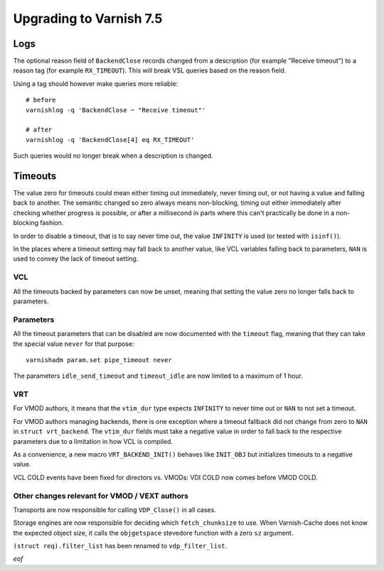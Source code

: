 .. _whatsnew_upgrading_7.5:

%%%%%%%%%%%%%%%%%%%%%%%%%%%%%%%%%%%%%%
Upgrading to Varnish **7.5**
%%%%%%%%%%%%%%%%%%%%%%%%%%%%%%%%%%%%%%

Logs
====

The optional reason field of ``BackendClose`` records changed from a
description (for example "Receive timeout") to a reason tag (for example
``RX_TIMEOUT``). This will break VSL queries based on the reason field.

Using a tag should however make queries more reliable::

    # before
    varnishlog -q 'BackendClose ~ "Receive timeout"'

    # after
    varnishlog -q 'BackendClose[4] eq RX_TIMEOUT'

Such queries would no longer break when a description is changed.

Timeouts
========

The value zero for timeouts could mean either timing out immediately, never
timing out, or not having a value and falling back to another. The semantic
changed so zero always means non-blocking, timing out either immediately after
checking whether progress is possible, or after a millisecond in parts where
this can't practically be done in a non-blocking fashion.

In order to disable a timeout, that is to say never time out, the value
``INFINITY`` is used (or tested with ``isinf()``).

In the places where a timeout setting may fall back to another value, like
VCL variables falling back to parameters, ``NAN`` is used to convey the lack
of timeout setting.

VCL
~~~

All the timeouts backed by parameters can now be unset, meaning that setting
the value zero no longer falls back to parameters.

Parameters
~~~~~~~~~~

All the timeout parameters that can be disabled are now documented with the
``timeout`` flag, meaning that they can take the special value ``never`` for
that purpose::

    varnishadm param.set pipe_timeout never

The parameters ``idle_send_timeout`` and ``timeout_idle`` are now
limited to a maximum of 1 hour.

VRT
~~~

For VMOD authors, it means that the ``vtim_dur`` type expects ``INFINITY`` to
never time out or ``NAN`` to not set a timeout.

For VMOD authors managing backends, there is one exception where a timeout
fallback did not change from zero to ``NAN`` in ``struct vrt_backend``. The
``vtim_dur`` fields must take a negative value in order to fall back to the
respective parameters due to a limitation in how VCL is compiled.

As a convenience, a new macro ``VRT_BACKEND_INIT()`` behaves like ``INIT_OBJ``
but initializes timeouts to a negative value.

VCL COLD events have been fixed for directors vs. VMODs: VDI COLD now
comes before VMOD COLD.

Other changes relevant for VMOD / VEXT authors
~~~~~~~~~~~~~~~~~~~~~~~~~~~~~~~~~~~~~~~~~~~~~~

Transports are now responsible for calling ``VDP_Close()`` in all
cases.

Storage engines are now responsible for deciding which
``fetch_chunksize`` to use. When Varnish-Cache does not know the
expected object size, it calls the ``objgetspace`` stevedore function
with a zero ``sz`` argument.

``(struct req).filter_list`` has been renamed to ``vdp_filter_list``.

*eof*
